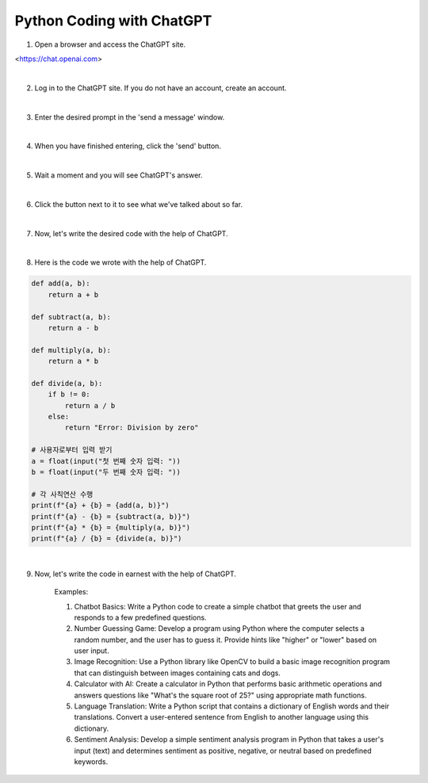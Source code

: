 Python Coding with ChatGPT
================

.. raw:: html
    
    <div style="background: #C3F8FF" class="admonition note custom">
        <p style="background: light-blue" class="admonition-title">
            Follow along: Python Coding with ChatGPT
        </p>
        <div class="line-block">
            <div class="line">The program launching process along with parameter settings are all simplified and set up on the Jupyter Notebook Environment.</div>
        </div>
        <ul>
            <li>Create a new *.ipynb file Jupyter Notebook</li>
            <li>Fill in the content below in the newly created file</li>
            <li>Follow and Execute the example codes</li>
        </ul>
        <div class="line">(The Jetson Board used for these examples are => Jetson Nano)</div>
        
    </div>

.. raw:: html


1. Open a browser and access the ChatGPT site.

<https://chat.openai.com>

|

.. thumbnail:: /_images/courses/course_1/chatgpt/chatgpt1.png

2. Log in to the ChatGPT site. If you do not have an account, create an account.

|

.. thumbnail:: /_images/courses/course_1/chatgpt/chatgpt2.png

3. Enter the desired prompt in the 'send a message' window.

|

.. thumbnail:: /_images/courses/course_1/chatgpt/chatgpt3.png

4. When you have finished entering, click the 'send' button.

|

.. thumbnail:: /_images/courses/course_1/chatgpt/chatgpt4.png

5. Wait a moment and you will see ChatGPT's answer.

|


.. thumbnail:: /_images/courses/course_1/chatgpt/chatgpt5.png

6. Click the button next to it to see what we've talked about so far.


|

.. thumbnail:: /_images/courses/course_1/chatgpt/chatgpt6.png

7. Now, let's write the desired code with the help of ChatGPT.

|

.. thumbnail:: /_images/courses/course_1/chatgpt/chatgpt7.png

8. Here is the code we wrote with the help of ChatGPT.

.. code-block:: python

    def add(a, b):
        return a + b

    def subtract(a, b):
        return a - b

    def multiply(a, b):
        return a * b

    def divide(a, b):
        if b != 0:
            return a / b
        else:
            return "Error: Division by zero"

    # 사용자로부터 입력 받기
    a = float(input("첫 번째 숫자 입력: "))
    b = float(input("두 번째 숫자 입력: "))

    # 각 사칙연산 수행
    print(f"{a} + {b} = {add(a, b)}")
    print(f"{a} - {b} = {subtract(a, b)}")
    print(f"{a} * {b} = {multiply(a, b)}")
    print(f"{a} / {b} = {divide(a, b)}")

|

9. Now, let's write the code in earnest with the help of ChatGPT.

    Examples:

    1. Chatbot Basics: Write a Python code to create a simple chatbot that greets the user and responds to a few predefined questions.

    2. Number Guessing Game: Develop a program using Python where the computer selects a random number, and the user has to guess it. Provide hints like "higher" or "lower" based on user input.

    3. Image Recognition: Use a Python library like OpenCV to build a basic image recognition program that can distinguish between images containing cats and dogs.

    4. Calculator with AI: Create a calculator in Python that performs basic arithmetic operations and answers questions like "What's the square root of 25?" using appropriate math functions.

    5. Language Translation: Write a Python script that contains a dictionary of English words and their translations. Convert a user-entered sentence from English to another language using this dictionary.

    6. Sentiment Analysis: Develop a simple sentiment analysis program in Python that takes a user's input (text) and determines sentiment as positive, negative, or neutral based on predefined keywords.

